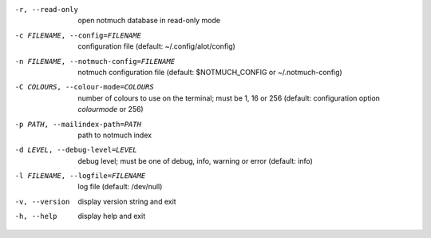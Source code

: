 -r, --read-only  open notmuch database in read-only mode
-c FILENAME, --config=FILENAME
                 configuration file (default: ~/.config/alot/config)
-n FILENAME, --notmuch-config=FILENAME
                 notmuch configuration file (default: $NOTMUCH_CONFIG
                 or ~/.notmuch-config)
-C COLOURS, --colour-mode=COLOURS
                 number of colours to use on the terminal; must be 1, 16 or 256
                 (default: configuration option `colourmode` or 256)
-p PATH, --mailindex-path=PATH
                 path to notmuch index
-d LEVEL, --debug-level=LEVEL
                 debug level; must be one of debug, info, warning or error
                 (default: info)
-l FILENAME, --logfile=FILENAME
                 log file (default: /dev/null)
-v, --version    display version string and exit
-h, --help       display help and exit
